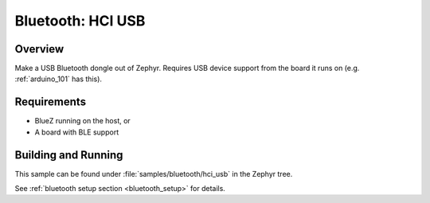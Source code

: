 Bluetooth: HCI USB
##################

Overview
********

Make a USB Bluetooth dongle out of Zephyr. Requires USB device support from the
board it runs on (e.g. :ref:`arduino_101` has this).


Requirements
************

* BlueZ running on the host, or
* A board with BLE support

Building and Running
********************
This sample can be found under :file:`samples/bluetooth/hci_usb` in the
Zephyr tree.

See :ref:`bluetooth setup section <bluetooth_setup>` for details.
